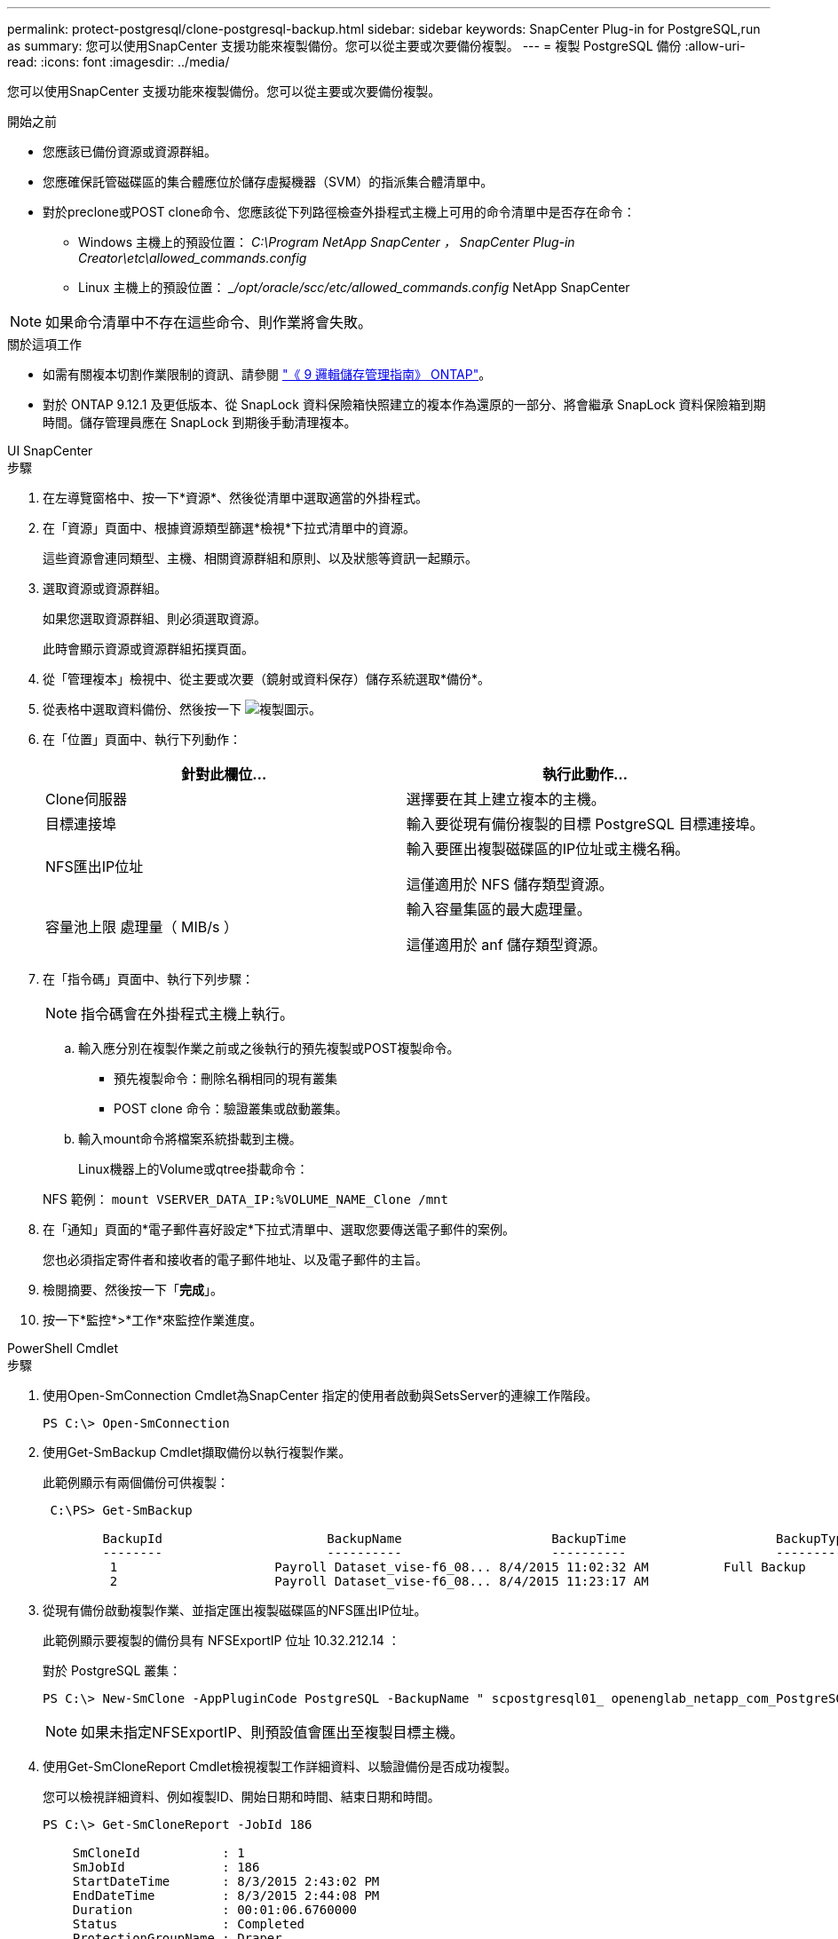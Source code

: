 ---
permalink: protect-postgresql/clone-postgresql-backup.html 
sidebar: sidebar 
keywords: SnapCenter Plug-in for PostgreSQL,run as 
summary: 您可以使用SnapCenter 支援功能來複製備份。您可以從主要或次要備份複製。 
---
= 複製 PostgreSQL 備份
:allow-uri-read: 
:icons: font
:imagesdir: ../media/


[role="lead"]
您可以使用SnapCenter 支援功能來複製備份。您可以從主要或次要備份複製。

.開始之前
* 您應該已備份資源或資源群組。
* 您應確保託管磁碟區的集合體應位於儲存虛擬機器（SVM）的指派集合體清單中。
* 對於preclone或POST clone命令、您應該從下列路徑檢查外掛程式主機上可用的命令清單中是否存在命令：
+
** Windows 主機上的預設位置： _C:\Program NetApp SnapCenter ， SnapCenter Plug-in Creator\etc\allowed_commands.config_
** Linux 主機上的預設位置： __/opt/oracle/scc/etc/allowed_commands.config_ NetApp SnapCenter





NOTE: 如果命令清單中不存在這些命令、則作業將會失敗。

.關於這項工作
* 如需有關複本切割作業限制的資訊、請參閱 http://docs.netapp.com/ontap-9/topic/com.netapp.doc.dot-cm-vsmg/home.html["《 9 邏輯儲存管理指南》 ONTAP"^]。
* 對於 ONTAP 9.12.1 及更低版本、從 SnapLock 資料保險箱快照建立的複本作為還原的一部分、將會繼承 SnapLock 資料保險箱到期時間。儲存管理員應在 SnapLock 到期後手動清理複本。


[role="tabbed-block"]
====
.UI SnapCenter
--
.步驟
. 在左導覽窗格中、按一下*資源*、然後從清單中選取適當的外掛程式。
. 在「資源」頁面中、根據資源類型篩選*檢視*下拉式清單中的資源。
+
這些資源會連同類型、主機、相關資源群組和原則、以及狀態等資訊一起顯示。

. 選取資源或資源群組。
+
如果您選取資源群組、則必須選取資源。

+
此時會顯示資源或資源群組拓撲頁面。

. 從「管理複本」檢視中、從主要或次要（鏡射或資料保存）儲存系統選取*備份*。
. 從表格中選取資料備份、然後按一下 image:../media/clone_icon.gif["複製圖示"]。
. 在「位置」頁面中、執行下列動作：
+
|===
| 針對此欄位... | 執行此動作... 


 a| 
Clone伺服器
 a| 
選擇要在其上建立複本的主機。



 a| 
目標連接埠
 a| 
輸入要從現有備份複製的目標 PostgreSQL 目標連接埠。



 a| 
NFS匯出IP位址
 a| 
輸入要匯出複製磁碟區的IP位址或主機名稱。

這僅適用於 NFS 儲存類型資源。



 a| 
容量池上限 處理量（ MIB/s ）
 a| 
輸入容量集區的最大處理量。

這僅適用於 anf 儲存類型資源。

|===
. 在「指令碼」頁面中、執行下列步驟：
+

NOTE: 指令碼會在外掛程式主機上執行。

+
.. 輸入應分別在複製作業之前或之後執行的預先複製或POST複製命令。
+
*** 預先複製命令：刪除名稱相同的現有叢集
*** POST clone 命令：驗證叢集或啟動叢集。


.. 輸入mount命令將檔案系統掛載到主機。
+
Linux機器上的Volume或qtree掛載命令：

+
NFS 範例： `mount VSERVER_DATA_IP:%VOLUME_NAME_Clone /mnt`



. 在「通知」頁面的*電子郵件喜好設定*下拉式清單中、選取您要傳送電子郵件的案例。
+
您也必須指定寄件者和接收者的電子郵件地址、以及電子郵件的主旨。

. 檢閱摘要、然後按一下「*完成*」。
. 按一下*監控*>*工作*來監控作業進度。


--
.PowerShell Cmdlet
--
.步驟
. 使用Open-SmConnection Cmdlet為SnapCenter 指定的使用者啟動與SetsServer的連線工作階段。
+
[listing]
----
PS C:\> Open-SmConnection
----
. 使用Get-SmBackup Cmdlet擷取備份以執行複製作業。
+
此範例顯示有兩個備份可供複製：

+
[listing]
----
 C:\PS> Get-SmBackup

        BackupId                      BackupName                    BackupTime                    BackupType
        --------                      ----------                    ----------                    ----------
         1                     Payroll Dataset_vise-f6_08... 8/4/2015 11:02:32 AM          Full Backup
         2                     Payroll Dataset_vise-f6_08... 8/4/2015 11:23:17 AM
----
. 從現有備份啟動複製作業、並指定匯出複製磁碟區的NFS匯出IP位址。
+
此範例顯示要複製的備份具有 NFSExportIP 位址 10.32.212.14 ：

+
對於 PostgreSQL 叢集：

+
[listing]
----
PS C:\> New-SmClone -AppPluginCode PostgreSQL -BackupName " scpostgresql01_ openenglab_netapp_com_PostgreSQL_postgres_5432_06-26-2024_00_33_41_1570" -Resources @{"Host"=" 10.32.212.13";"Uid"="postgres_5432"} -port 2345 -CloneToHost 10.32.212.14
----
+

NOTE: 如果未指定NFSExportIP、則預設值會匯出至複製目標主機。

. 使用Get-SmCloneReport Cmdlet檢視複製工作詳細資料、以驗證備份是否成功複製。
+
您可以檢視詳細資料、例如複製ID、開始日期和時間、結束日期和時間。

+
[listing]
----
PS C:\> Get-SmCloneReport -JobId 186

    SmCloneId           : 1
    SmJobId             : 186
    StartDateTime       : 8/3/2015 2:43:02 PM
    EndDateTime         : 8/3/2015 2:44:08 PM
    Duration            : 00:01:06.6760000
    Status              : Completed
    ProtectionGroupName : Draper
    SmProtectionGroupId : 4
    PolicyName          : OnDemand_Clone
    SmPolicyId          : 4
    BackupPolicyName    : OnDemand_Full_Log
    SmBackupPolicyId    : 1
    CloneHostName       : SCSPR0054212005.mycompany.com
    CloneHostId         : 4
    CloneName           : Draper__clone__08-03-2015_14.43.53
    SourceResources     : {Don, Betty, Bobby, Sally}
    ClonedResources     : {Don_DRAPER, Betty_DRAPER, Bobby_DRAPER, Sally_DRAPER}
    SmJobError          :
----


--
====